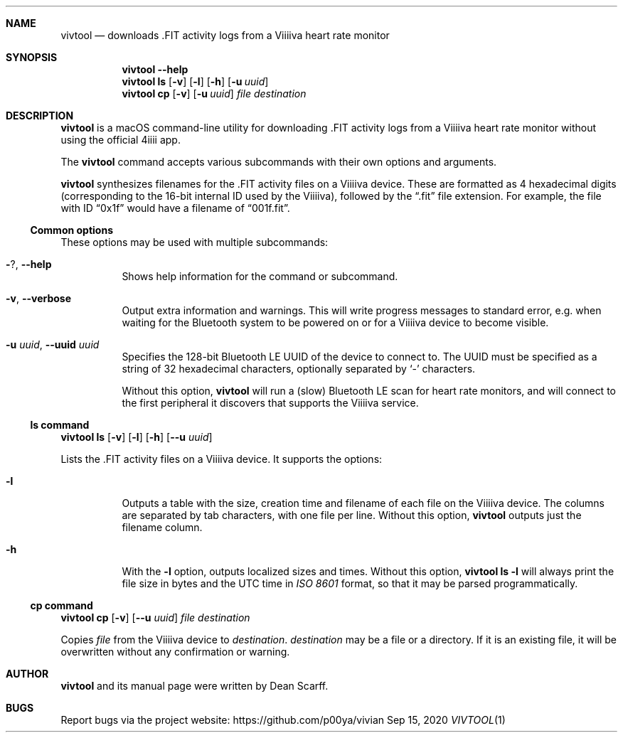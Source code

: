 .\" vivtool.1 -*- nroff -*-
.\" Copyright 2020 Dean Scarff
.\"
.\" Licensed under the Apache License, Version 2.0 (the "License"); you
.\" may not use this file except in compliance with the License.  You
.\" may obtain a copy of the License at
.\"
.\"     http://www.apache.org/licenses/LICENSE-2.0
.\"
.\" Unless required by applicable law or agreed to in writing, software
.\" distributed under the License is distributed on an "AS IS" BASIS,
.\" WITHOUT WARRANTIES OR CONDITIONS OF ANY KIND, either express or implied.
.\" See the License for the specific language governing permissions and
.\" limitations under the License.
.Dd Sep 15, 2020
.Dt VIVTOOL 1
.Sh NAME
.Nm vivtool
.Nd downloads .FIT activity logs from a Viiiiva heart rate monitor
.Sh SYNOPSIS
.Nm
.Fl \-help
.Nm
.Cm ls
.Op Fl v
.Op Fl l
.Op Fl h
.Op Fl u Ar uuid
.Nm
.Cm cp
.Op Fl v
.Op Fl u Ar uuid
.Ar file
.Ar destination
.Sh DESCRIPTION
.Nm
is a macOS command-line utility for downloading .FIT activity logs from a
Viiiiva heart rate monitor without using the official 4iiii app.
.Pp
The
.Nm
command accepts various subcommands with their own options and arguments.
.Pp
.Nm
synthesizes filenames for the .FIT activity files on a Viiiiva device.  These
are formatted as 4 hexadecimal digits (corresponding to the 16-bit internal ID
used by the Viiiiva), followed by the
.Dq .fit
file extension.  For example, the file with ID
.Dq 0x1f
would have a filename of
.Dq 001f.fit Ns .
.Ss Common options
These options may be used with multiple subcommands:
.Bl -tag -width Ds
.It Fl ? , Fl \-help
Shows help information for the command or subcommand.
.It Fl v , Fl \-verbose
Output extra information and warnings.  This will write progress messages to
standard error, e.g. when waiting for the Bluetooth system to be powered on or
for a Viiiiva device to become visible.
.It Fl u Ar uuid , Fl \-uuid Ar uuid
Specifies the 128-bit Bluetooth LE UUID of the device to connect to.  The UUID
must be specified as a string of 32 hexadecimal characters, optionally separated
by
.Sq -
characters.
.Pp
Without this option,
.Nm
will run a (slow) Bluetooth LE scan for heart rate monitors, and will connect
to the first peripheral it discovers that supports the Viiiiva service.
.El
.Ss ls command
.Nm
.Cm ls
.Op Fl v
.Op Fl l
.Op Fl h
.Op Fl \-u Ar uuid
.Pp
Lists the .FIT activity files on a Viiiiva device.
It supports the options:
.Bl -tag -width Ds
.It Fl l
Outputs a table with the size, creation time and filename of each file on the
Viiiiva device.  The columns are separated by tab characters, with one file per
line.  Without this option,
.Nm
outputs just the filename column.
.It Fl h
With the
.Fl l
option, outputs localized sizes and times.  Without this option,
.Nm Cm ls Fl l
will always print the file size in bytes and the UTC time in
.Em ISO 8601
format, so that it may be parsed programmatically.
.El
.Ss Cm cp command
.Nm
.Cm cp
.Op Fl v
.Op Fl \-u Ar uuid
.Ar file Ar destination
.Pp
Copies
.Ar file
from the Viiiiva device to
.Ar destination Ns .
.Ar destination
may be a file or a directory.  If it is an existing file, it will be
overwritten without any confirmation or warning.
.Sh AUTHOR
.Nm
and its manual page were
written by
.An Dean Scarff.
.Sh BUGS
Report bugs via the project website:
.Lk https://github.com/p00ya/vivian
